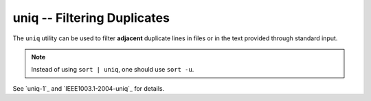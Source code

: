 uniq -- Filtering Duplicates
============================

The ``uniq`` utility can be used to filter **adjacent** duplicate lines in files
or in the text provided through standard input.

.. Note:: Instead of using ``sort | uniq``, one should use ``sort -u``.

See `uniq-1`_ and `IEEE1003.1-2004-uniq`_ for details.

.. vim: set ft=glep tw=80 sw=4 et spell spelllang=en : ..

